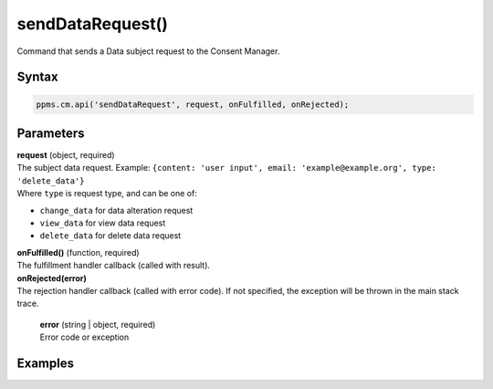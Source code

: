 =================
sendDataRequest()
=================

Command that sends a Data subject request to the Consent Manager.

Syntax
------

.. code-block:: javascript

    ppms.cm.api('sendDataRequest', request, onFulfilled, onRejected);


Parameters
----------

| **request** (object, required)
| The subject data request. Example: ``{content: 'user input', email: 'example@example.org', type: 'delete_data'}``
| Where ``type`` is request type, and can be one of:
* ``change_data`` for data alteration request
* ``view_data`` for view data request
* ``delete_data`` for delete data request

| **onFulfilled()** (function, required)
| The fulfillment handler callback (called with result).

| **onRejected(error)**
| The rejection handler callback (called with error code). If not specified, the exception will be thrown in the main stack trace.

  | **error** (string | object, required)
  | Error code or exception


Examples
--------
